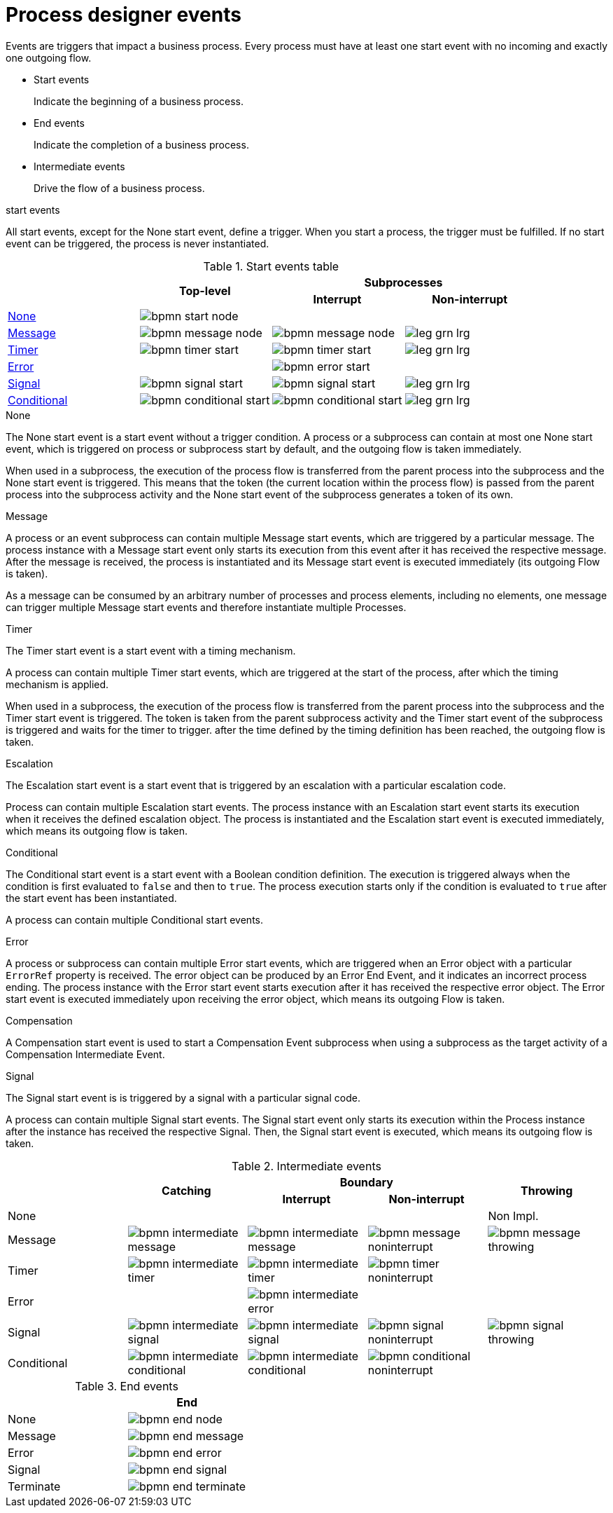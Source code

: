 [id='bpmn-node-matrix-ref']
= Process designer events 
Events are triggers that impact a business process. Every process must have at least one start event with no incoming and exactly one outgoing flow.

* Start events
+
Indicate the beginning of a business process.

* End events
+
Indicate the completion of a business process.

* Intermediate events
+
Drive the flow of a business process.

.start events
All start events, except for the None start event, define a trigger. When you start a process, the trigger must be fulfilled. If no start event can be triggered, the process is never instantiated.

.Start events table
[cols="4"]
|===
.2+h|
.2+h|Top-level
2+h|Subprocesses


h|Interrupt
h|Non-interrupt 

|<<_none_start_event>>
|image:BPMN2/bpmn-start-node.png[]
|
|

|<<_message_start_event>>
|image:BPMN2/bpmn-message-node.png[]
|image:BPMN2/bpmn-message-node.png[]
|image:BPMN2/leg_grn_lrg.png[]

|<<_timer_start_event>> 
|image:BPMN2/bpmn-timer-start.png[]
|image:BPMN2/bpmn-timer-start.png[]
|image:BPMN2/leg_grn_lrg.png[]

|<<_error_start_event>>
|
|image:BPMN2/bpmn-error-start.png[]
|

|<<_signal_start_event>>
|image:BPMN2/bpmn-signal-start.png[]
|image:BPMN2/bpmn-signal-start.png[]
|image:BPMN2/leg_grn_lrg.png[]

|<<_conditional_start_event>>
|image:BPMN2/bpmn-conditional-start.png[]
|image:BPMN2/bpmn-conditional-start.png[]
|image:BPMN2/leg_grn_lrg.png[]

|===


[[_none_start_event]]
.None

The None start event is a start event without a trigger condition. A process or a subprocess can contain at most one None start event, which is triggered on process or subprocess start by default, and the outgoing flow is taken immediately.

When used in a subprocess, the execution of the process flow is transferred from the parent process into the subprocess and the None start event is triggered. This means that the token (the current location within the process flow) is passed from the parent process into the subprocess activity and the None start event of the subprocess generates a token of its own.

[[_message_start_event]]
.Message

A process or an event subprocess can contain multiple Message start events, which are triggered by a particular message.
The process instance with a Message start event only starts its execution from this event after it has received the respective message. After the message is received, the process is instantiated and its Message start event is executed immediately (its outgoing Flow is taken).

As a message can be consumed by an arbitrary number of processes and process elements, including no elements, one message can trigger multiple Message start events and therefore instantiate multiple Processes.


[[_timer_start_event]]
.Timer


The Timer start event is a start event with a timing mechanism. 

A process can contain multiple Timer start events, which are triggered at the start of the process, after which the timing mechanism is applied.

When used in a subprocess, the execution of the process flow is transferred from the parent process into the subprocess and the Timer start event is triggered. The token is taken from the parent subprocess activity and the Timer start event of the subprocess is triggered and waits for the timer to trigger.
after the time defined by the timing definition has been reached, the outgoing flow is taken.

[[_escalation_start_event]]
.Escalation


The Escalation start event is a start event that is triggered by an escalation with a particular escalation code. 
//For further information, see <<_escalation>>.

Process can contain multiple Escalation start events. The process instance with an Escalation start event starts its execution when it receives the defined escalation object. The process is instantiated and the Escalation start event is executed immediately, which means its outgoing flow is taken.

[[_conditional_start_event]]
.Conditional

The Conditional start event is a start event with a Boolean condition definition. The execution is triggered always when the condition is first evaluated to `false` and then to ``true``. The process execution starts only if the condition is evaluated to `true` after the start event has been instantiated. 

A process can contain multiple Conditional start events.

[[_error_start_event]]
.Error
A process or subprocess can contain multiple Error start events, which are triggered when an Error object with a particular `ErrorRef` property is received.
The error object can be produced by an Error End Event, and it indicates an incorrect process ending. The process instance with the Error start event starts execution after it has received the respective error object. The Error start event is executed immediately upon receiving the error object, which means its outgoing Flow is taken.

[[_compensation_start_event]]
.Compensation

A Compensation start event is used to start a Compensation Event subprocess when using a subprocess as the target activity of a Compensation Intermediate Event.

[[_signal_start_event]]
.Signal

The Signal start event is is triggered by a signal with a particular signal code. 
//For further information, see <<_signals>>.

A process can contain multiple Signal start events. The Signal start event only starts its execution within the Process instance after the instance has received the respective Signal. Then, the Signal start event is executed, which means its outgoing flow is taken.

.Intermediate events
[cols="5"]
|===
.2+|
.2+h|Catching
2+h|Boundary
.2+h|Throwing

h|Interrupt
h|Non-interrupt 

|None 
|
|
|
|Non Impl. 

|Message 
|image:BPMN2/bpmn-intermediate-message.png[]
|image:BPMN2/bpmn-intermediate-message.png[]
|image:BPMN2/bpmn-message-noninterrupt.png[]
|image:BPMN2/bpmn-message-throwing.png[]

|Timer 
|image:BPMN2/bpmn-intermediate-timer.png[]
|image:BPMN2/bpmn-intermediate-timer.png[]
|image:BPMN2/bpmn-timer-noninterrupt.png[]
|

|Error 
|
|image:BPMN2/bpmn-intermediate-error.png[]
|
|

|Signal 
|image:BPMN2/bpmn-intermediate-signal.png[]
|image:BPMN2/bpmn-intermediate-signal.png[]
|image:BPMN2/bpmn-signal-noninterrupt.png[]
|image:BPMN2/bpmn-signal-throwing.png[]

|Conditional 
|image:BPMN2/bpmn-intermediate-conditional.png[]
|image:BPMN2/bpmn-intermediate-conditional.png[]
|image:BPMN2/bpmn-conditional-noninterrupt.png[]
|

|===

.End events
[cols="2"]
|===
h| 
h|End

|None 
|image:BPMN2/bpmn-end-node.png[]

|Message
|image:BPMN2/bpmn-end-message.png[]

|Error 
|image:BPMN2/bpmn-end-error.png[]

|Signal 
|image:BPMN2/bpmn-end-signal.png[]


|Terminate
|image:BPMN2/bpmn-end-terminate.png[]


|===